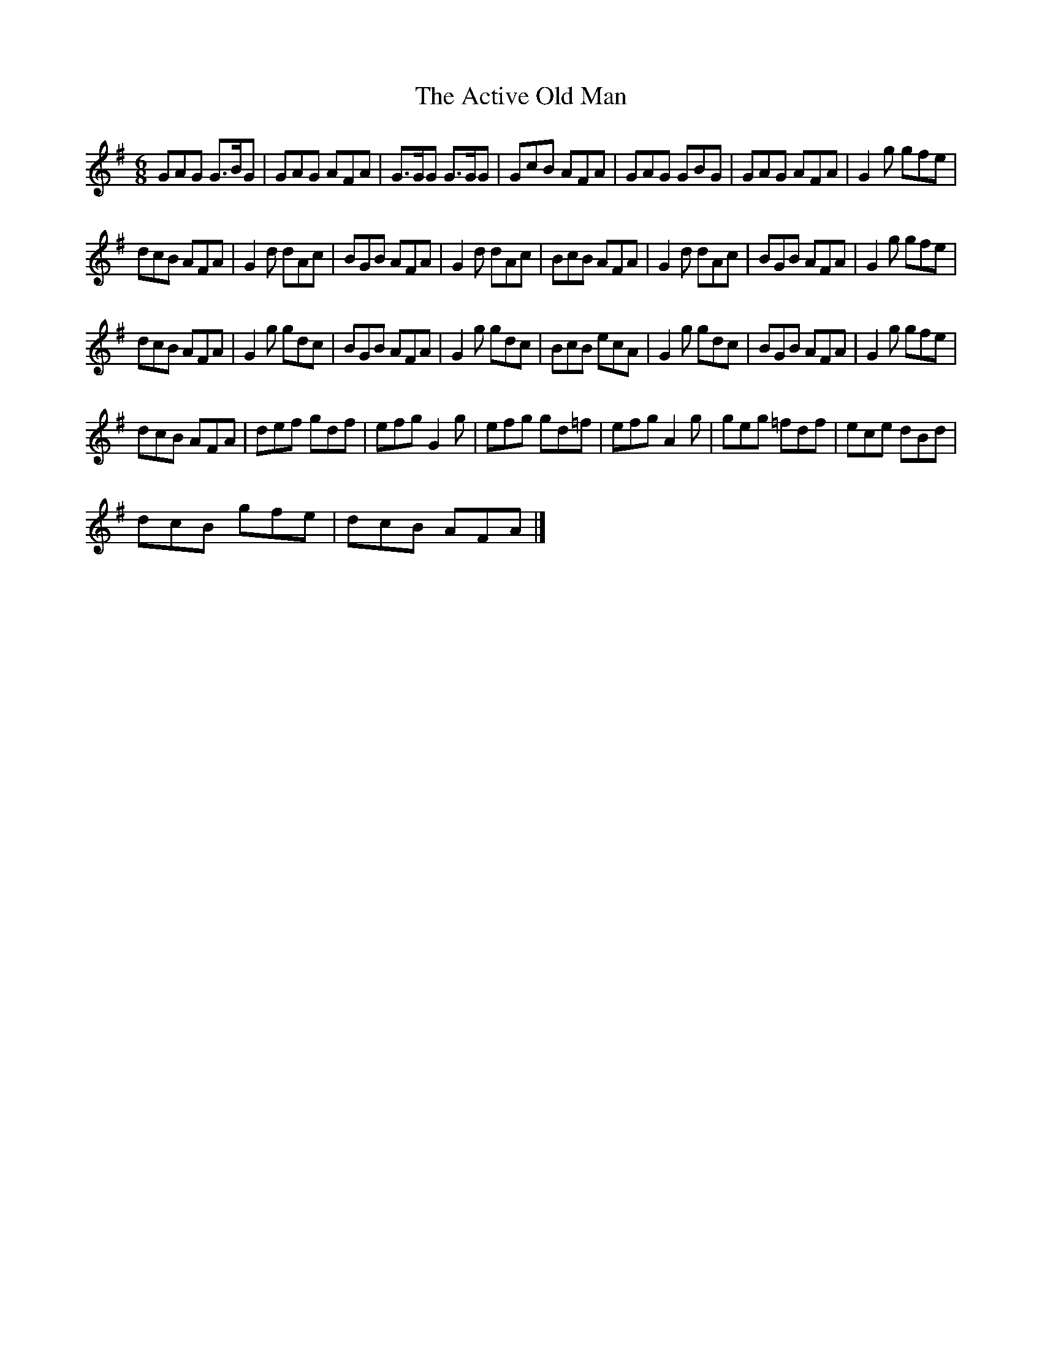 X:1
T:The Active Old Man
L:1/8
M:6/8
I:linebreak $
K:G
V:1 treble 
V:1
 GAG G>BG | GAG AFA | G>GG G>GG | GcB AFA | GAG GBG | GAG AFA | G2 g gfe |$ dcB AFA | G2 d dAc | %9
 BGB AFA | G2 d dAc | BcB AFA | G2 d dAc | BGB AFA | G2 g gfe |$ dcB AFA | G2 g gdc | BGB AFA | %18
 G2 g gdc | BcB ecA | G2 g gdc | BGB AFA | G2 g gfe |$ dcB AFA | def gdf | efg G2 g | efg gd=f | %27
 efg A2 g | geg =fdf | ece dBd |$ dcB gfe | dcB AFA |] %32
